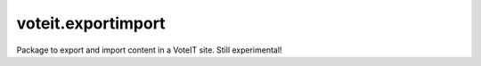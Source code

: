 voteit.exportimport
===================

Package to export and import content in a VoteIT site. Still experimental!
